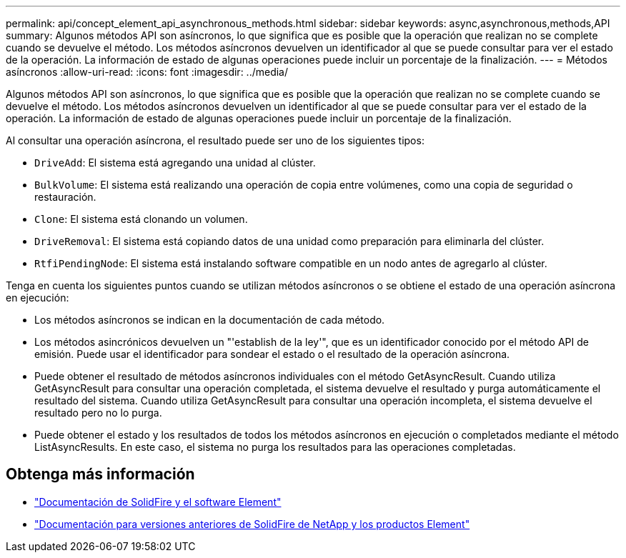 ---
permalink: api/concept_element_api_asynchronous_methods.html 
sidebar: sidebar 
keywords: async,asynchronous,methods,API 
summary: Algunos métodos API son asíncronos, lo que significa que es posible que la operación que realizan no se complete cuando se devuelve el método. Los métodos asíncronos devuelven un identificador al que se puede consultar para ver el estado de la operación. La información de estado de algunas operaciones puede incluir un porcentaje de la finalización. 
---
= Métodos asíncronos
:allow-uri-read: 
:icons: font
:imagesdir: ../media/


[role="lead"]
Algunos métodos API son asíncronos, lo que significa que es posible que la operación que realizan no se complete cuando se devuelve el método. Los métodos asíncronos devuelven un identificador al que se puede consultar para ver el estado de la operación. La información de estado de algunas operaciones puede incluir un porcentaje de la finalización.

Al consultar una operación asíncrona, el resultado puede ser uno de los siguientes tipos:

* `DriveAdd`: El sistema está agregando una unidad al clúster.
* `BulkVolume`: El sistema está realizando una operación de copia entre volúmenes, como una copia de seguridad o restauración.
* `Clone`: El sistema está clonando un volumen.
* `DriveRemoval`: El sistema está copiando datos de una unidad como preparación para eliminarla del clúster.
* `RtfiPendingNode`: El sistema está instalando software compatible en un nodo antes de agregarlo al clúster.


Tenga en cuenta los siguientes puntos cuando se utilizan métodos asíncronos o se obtiene el estado de una operación asíncrona en ejecución:

* Los métodos asíncronos se indican en la documentación de cada método.
* Los métodos asincrónicos devuelven un "'establish de la ley'", que es un identificador conocido por el método API de emisión. Puede usar el identificador para sondear el estado o el resultado de la operación asíncrona.
* Puede obtener el resultado de métodos asíncronos individuales con el método GetAsyncResult. Cuando utiliza GetAsyncResult para consultar una operación completada, el sistema devuelve el resultado y purga automáticamente el resultado del sistema. Cuando utiliza GetAsyncResult para consultar una operación incompleta, el sistema devuelve el resultado pero no lo purga.
* Puede obtener el estado y los resultados de todos los métodos asíncronos en ejecución o completados mediante el método ListAsyncResults. En este caso, el sistema no purga los resultados para las operaciones completadas.




== Obtenga más información

* https://docs.netapp.com/us-en/element-software/index.html["Documentación de SolidFire y el software Element"]
* https://docs.netapp.com/sfe-122/topic/com.netapp.ndc.sfe-vers/GUID-B1944B0E-B335-4E0B-B9F1-E960BF32AE56.html["Documentación para versiones anteriores de SolidFire de NetApp y los productos Element"^]

